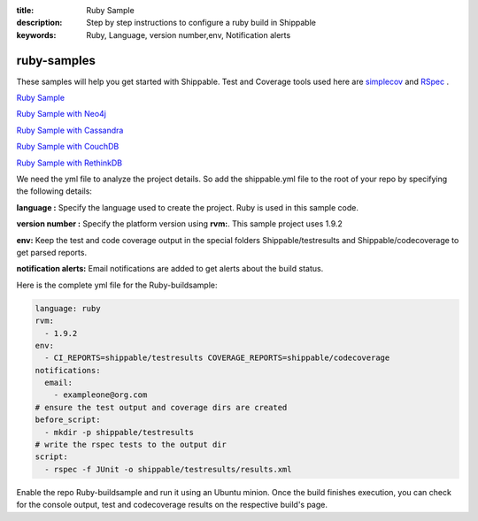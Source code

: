 :title: Ruby Sample
:description: Step by step instructions to configure a ruby build in Shippable
:keywords: Ruby, Language, version number,env, Notification alerts

.. _ruby:

ruby-samples
============

These samples will help you get started with Shippable. Test and Coverage tools used here are
`simplecov <http://rubydoc.info/gems/simplecov/>`_  and `RSpec <http://rspec.info/>`_  .

`Ruby Sample <https://github.com/Shippable/sample_ruby>`_

`Ruby Sample with Neo4j <https://github.com/Shippable/sample_ruby_neo4j>`_

`Ruby Sample with Cassandra <https://github.com/Shippable/sample_ruby_cassandra>`_

`Ruby Sample with CouchDB <https://github.com/Shippable/sample-ruby-couchdb>`_

`Ruby Sample with RethinkDB <https://github.com/Shippable/sample-ruby-rethinkdb>`_

We need the yml file to analyze the project details. So add the shippable.yml file to the root of your repo by specifying the following details:

**language :** Specify the language used to create the project. Ruby is used in this sample code.


**version number :** Specify the platform version using **rvm:**. This sample project uses 1.9.2

**env:** Keep the test and code coverage output in the special folders Shippable/testresults and Shippable/codecoverage to get parsed reports.

**notification alerts:** Email notifications are added to get alerts about the build status.

Here is the complete yml file for the Ruby-buildsample:

.. code-block:: bash
	
    language: ruby
    rvm:
      - 1.9.2
    env:
      - CI_REPORTS=shippable/testresults COVERAGE_REPORTS=shippable/codecoverage
    notifications:
      email:
        - exampleone@org.com
    # ensure the test output and coverage dirs are created
    before_script:
      - mkdir -p shippable/testresults   
    # write the rspec tests to the output dir
    script:
      - rspec -f JUnit -o shippable/testresults/results.xml  




Enable the repo Ruby-buildsample and run it using an Ubuntu minion. Once the build finishes execution, you can check for the console output, test and codecoverage results on the respective build's page.

